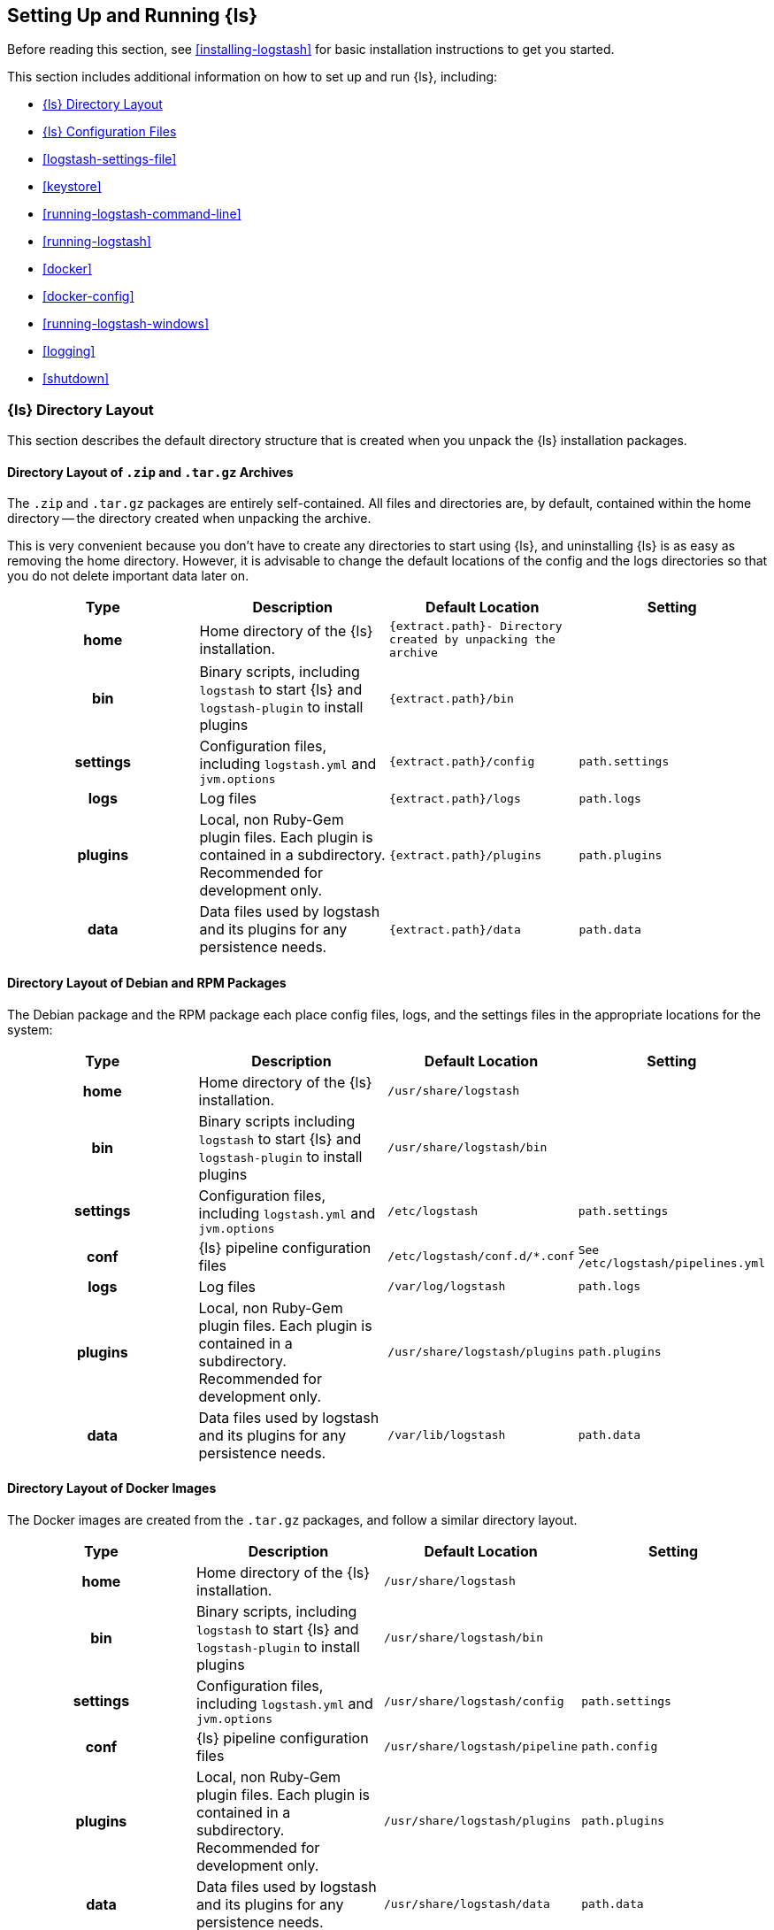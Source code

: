 [[setup-logstash]]
== Setting Up and Running {ls}

Before reading this section, see <<installing-logstash>> for basic installation instructions to get you started.

This section includes additional information on how to set up and run {ls}, including:

* <<dir-layout>>
* <<config-setting-files>>
* <<logstash-settings-file>>
* <<keystore>>
* <<running-logstash-command-line>>
* <<running-logstash>>
* <<docker>>
* <<docker-config>>
* <<running-logstash-windows>>
* <<logging>>
* <<shutdown>>


[[dir-layout]]
=== {ls} Directory Layout

This section describes the default directory structure that is created when you unpack the {ls} installation packages.

[[zip-targz-layout]]
==== Directory Layout of `.zip` and `.tar.gz` Archives

The `.zip` and `.tar.gz` packages are entirely self-contained. All files and
directories are, by default, contained within the home directory -- the directory
created when unpacking the archive.

This is very convenient because you don't have to create any directories to start using {ls}, and uninstalling
{ls} is as easy as removing the home directory.  However, it is advisable to change the default locations of the
config and the logs directories so that you do not delete important data later on.

[cols="<h,<,<m,<m",options="header",]
|=======================================================================
| Type | Description | Default Location | Setting
| home
  | Home directory of the {ls} installation.
  | `{extract.path}`- Directory created by unpacking the archive
 d|

| bin
  | Binary scripts, including `logstash` to start {ls}
    and `logstash-plugin` to install plugins
  | `{extract.path}/bin`
 d|

| settings
  | Configuration files, including `logstash.yml` and `jvm.options`
  | `{extract.path}/config`
  | `path.settings`

| logs
  | Log files
  | `{extract.path}/logs`
  | `path.logs`

| plugins
  | Local, non Ruby-Gem plugin files. Each plugin is contained in a subdirectory. Recommended for development only.
  | `{extract.path}/plugins`
  | `path.plugins`

| data
  | Data files used by logstash and its plugins for any persistence needs.
  | `{extract.path}/data`
  | `path.data`

|=======================================================================

[[deb-layout]]
==== Directory Layout of Debian and RPM Packages

The Debian package and the RPM package each place config files, logs, and the settings files in the appropriate
locations for the system:

[cols="<h,<,<m,<m",options="header",]
|=======================================================================
| Type | Description | Default Location | Setting
| home
  | Home directory of the {ls} installation.
  | `/usr/share/logstash`
 d|

| bin
  | Binary scripts including `logstash` to start {ls}
    and `logstash-plugin` to install plugins
  | `/usr/share/logstash/bin`
 d|

| settings
  | Configuration files, including `logstash.yml` and `jvm.options`
  | `/etc/logstash`
  | `path.settings`

| conf
  | {ls} pipeline configuration files
  | `/etc/logstash/conf.d/*.conf`
  | See `/etc/logstash/pipelines.yml`

| logs
  | Log files
  | `/var/log/logstash`
  | `path.logs`

| plugins
  | Local, non Ruby-Gem plugin files. Each plugin is contained in a subdirectory. Recommended for development only.
  | `/usr/share/logstash/plugins`
  | `path.plugins`

| data
  | Data files used by logstash and its plugins for any persistence needs.
  | `/var/lib/logstash`
  | `path.data`

|=======================================================================

[[docker-layout]]
==== Directory Layout of Docker Images

The Docker images are created from the `.tar.gz` packages, and follow a
similar directory layout.

[cols="<h,<,<m,<m",options="header",]
|=======================================================================
| Type | Description | Default Location | Setting
| home
  | Home directory of the {ls} installation.
  | `/usr/share/logstash`
 d|

| bin
  | Binary scripts, including `logstash` to start {ls}
    and `logstash-plugin` to install plugins
  | `/usr/share/logstash/bin`
 d|

| settings
  | Configuration files, including `logstash.yml` and `jvm.options`
  | `/usr/share/logstash/config`
  | `path.settings`

| conf
  | {ls} pipeline configuration files
  | `/usr/share/logstash/pipeline`
  | `path.config`

| plugins
  | Local, non Ruby-Gem plugin files. Each plugin is contained in a subdirectory. Recommended for development only.
  | `/usr/share/logstash/plugins`
  | `path.plugins`

| data
  | Data files used by logstash and its plugins for any persistence needs.
  | `/usr/share/logstash/data`
  | `path.data`

|=======================================================================

NOTE: {ls} Docker containers do not create log files by default. They log
to standard output.

[[config-setting-files]]
=== {ls} Configuration Files

{ls} has two types of configuration files: _pipeline configuration files_, which define the {ls} processing
pipeline, and _settings files_, which specify options that control {ls} startup and execution.

[[pipeline-config-files]]
==== Pipeline Configuration Files

You create pipeline configuration files when you define the stages of your {ls} processing pipeline. On deb and
rpm, you place the pipeline configuration files in the `/etc/logstash/conf.d` directory. {ls} tries to load only
files with `.conf` extension in the `/etc/logstash/conf.d directory` and ignores all other files.

See <<configuration>> for more info.

[[settings-files]]
==== Settings Files

The settings files are already defined in the {ls} installation. {ls} includes the following settings files:

*`logstash.yml`*::
  Contains {ls} configuration flags. You can set flags in this file instead of passing the flags at the command
  line. Any flags that you set at the command line override the corresponding settings in the `logstash.yml` file. See <<logstash-settings-file>> for more info.
*`pipelines.yml`*::
  Contains the framework and instructions for running multiple pipelines in a single {ls} instance. See <<multiple-pipelines>> for more info.
*`jvm.options`*::
  Contains JVM configuration flags. Use this file to set initial and maximum values for
  total heap space. You can also use this file to set the locale for {ls}.
  Specify each flag on a separate line. All other settings in this file are
  considered expert settings.
*`log4j2.properties`*:: Contains default settings for `log4j 2` library. See <<log4j2>> for more info.
